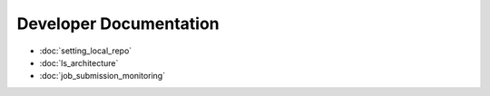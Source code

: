 Developer Documentation
========================

* :doc:`setting_local_repo`
* :doc:`ls_architecture`
* :doc:`job_submission_monitoring`
